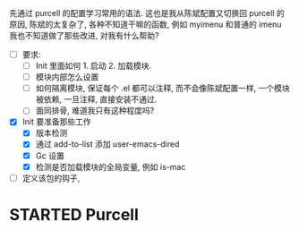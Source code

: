 先通过 purcell 的配置学习常用的语法.
这也是我从陈斌配置又切换回 purcell 的原因, 陈斌的太复杂了,
各种不知道干嘛的函数, 例如 myimenu 和普通的 imenu 我也不知道做了那些改进, 对我有什么帮助?

- [ ] 要求:
  - [ ] Init 里面如何 1. 启动 2. 加载模块.
  - [ ] 模块内部怎么设置
  - [ ] 如何隔离模块, 保证每个 .el 都可以注释, 而不会像陈斌配置一样, 一个模块被依赖, 一旦注释, 直接安装不通过.
  - [ ] 面同排骨, 难道我只有这种程度吗?
- [X] Init 要准备那些工作
  - [X] 版本检测
  - [X] 通过 add-to-list 添加 user-emacs-dired
  - [X] Gc 设置
  - [X] 检测是否加载模块的全局变量, 例如 is-mac

- [ ] 定义该包的钩子,

* STARTED Purcell
  :LOGBOOK:
  CLOCK: [2023-04-04 Tue 21:58]--[2023-04-04 Tue 22:25] =>  0:27
  :END:
